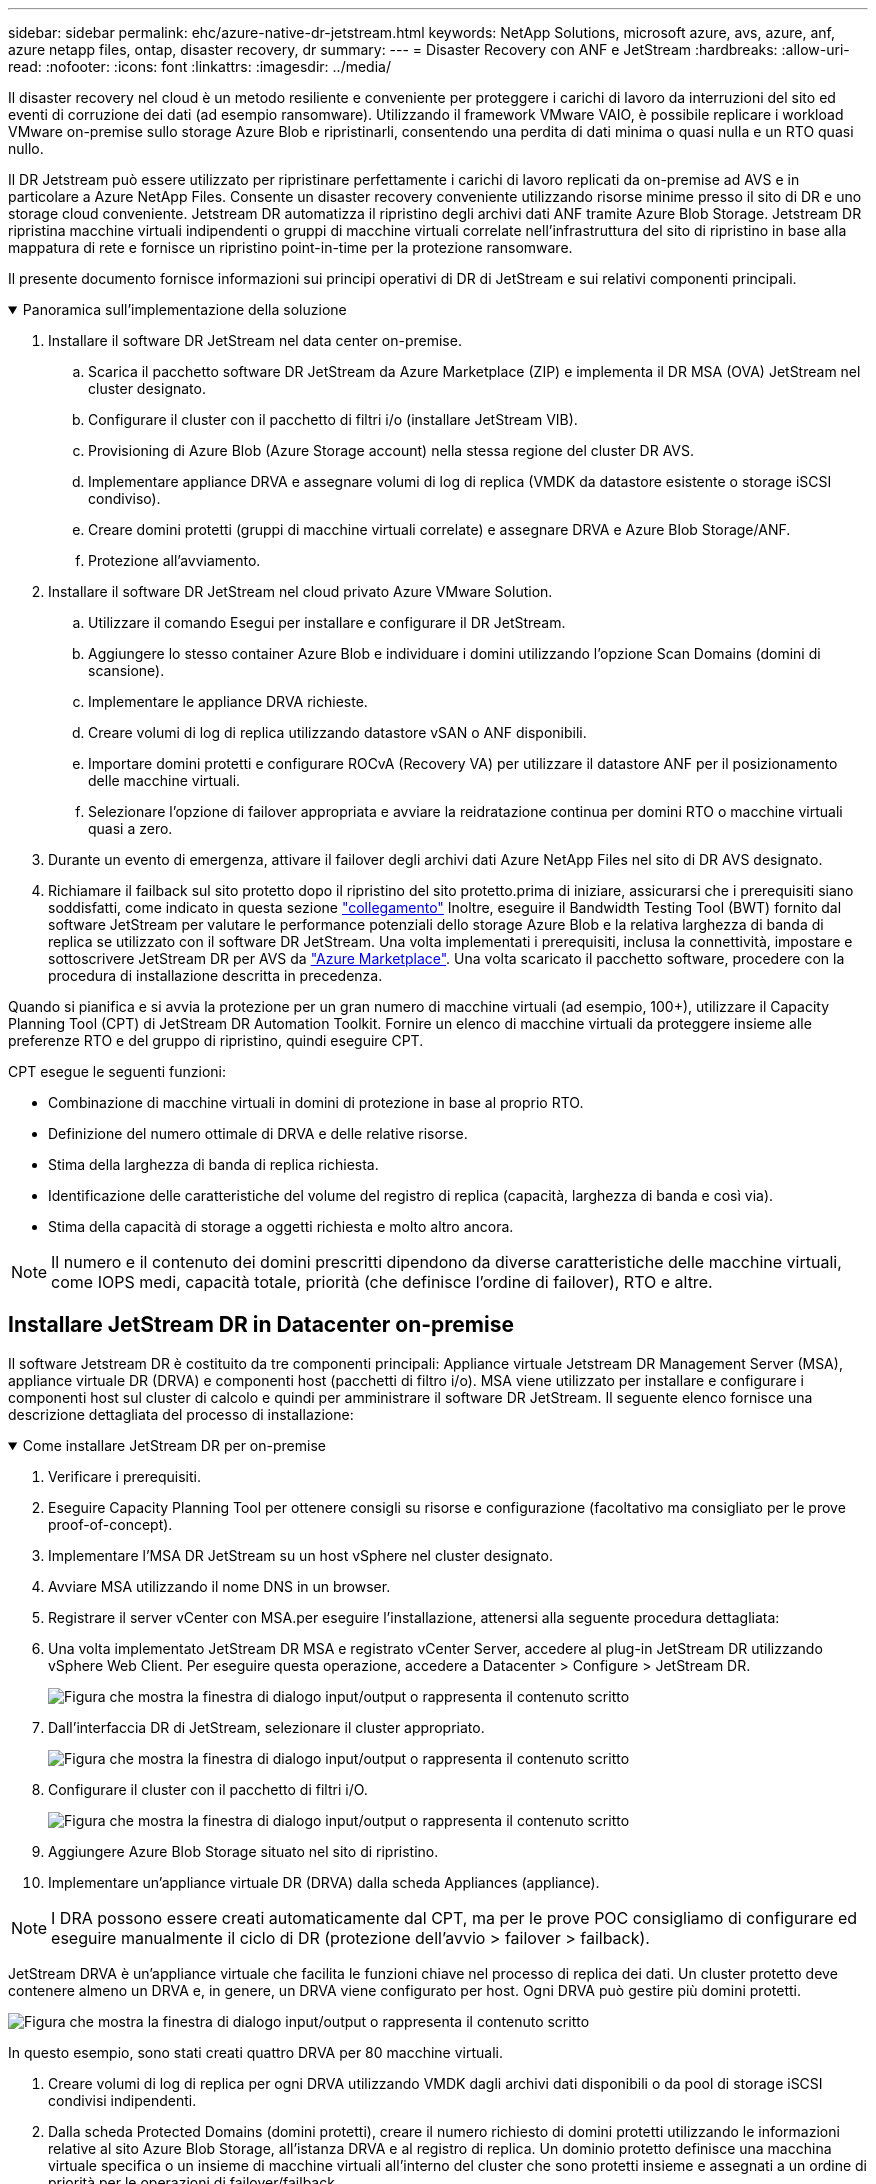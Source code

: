 ---
sidebar: sidebar 
permalink: ehc/azure-native-dr-jetstream.html 
keywords: NetApp Solutions, microsoft azure, avs, azure, anf, azure netapp files, ontap, disaster recovery, dr 
summary:  
---
= Disaster Recovery con ANF e JetStream
:hardbreaks:
:allow-uri-read: 
:nofooter: 
:icons: font
:linkattrs: 
:imagesdir: ../media/


[role="lead"]
Il disaster recovery nel cloud è un metodo resiliente e conveniente per proteggere i carichi di lavoro da interruzioni del sito ed eventi di corruzione dei dati (ad esempio ransomware). Utilizzando il framework VMware VAIO, è possibile replicare i workload VMware on-premise sullo storage Azure Blob e ripristinarli, consentendo una perdita di dati minima o quasi nulla e un RTO quasi nullo.

Il DR Jetstream può essere utilizzato per ripristinare perfettamente i carichi di lavoro replicati da on-premise ad AVS e in particolare a Azure NetApp Files. Consente un disaster recovery conveniente utilizzando risorse minime presso il sito di DR e uno storage cloud conveniente. Jetstream DR automatizza il ripristino degli archivi dati ANF tramite Azure Blob Storage. Jetstream DR ripristina macchine virtuali indipendenti o gruppi di macchine virtuali correlate nell'infrastruttura del sito di ripristino in base alla mappatura di rete e fornisce un ripristino point-in-time per la protezione ransomware.

Il presente documento fornisce informazioni sui principi operativi di DR di JetStream e sui relativi componenti principali.

.Panoramica sull'implementazione della soluzione
[%collapsible%open]
====
. Installare il software DR JetStream nel data center on-premise.
+
.. Scarica il pacchetto software DR JetStream da Azure Marketplace (ZIP) e implementa il DR MSA (OVA) JetStream nel cluster designato.
.. Configurare il cluster con il pacchetto di filtri i/o (installare JetStream VIB).
.. Provisioning di Azure Blob (Azure Storage account) nella stessa regione del cluster DR AVS.
.. Implementare appliance DRVA e assegnare volumi di log di replica (VMDK da datastore esistente o storage iSCSI condiviso).
.. Creare domini protetti (gruppi di macchine virtuali correlate) e assegnare DRVA e Azure Blob Storage/ANF.
.. Protezione all'avviamento.


. Installare il software DR JetStream nel cloud privato Azure VMware Solution.
+
.. Utilizzare il comando Esegui per installare e configurare il DR JetStream.
.. Aggiungere lo stesso container Azure Blob e individuare i domini utilizzando l'opzione Scan Domains (domini di scansione).
.. Implementare le appliance DRVA richieste.
.. Creare volumi di log di replica utilizzando datastore vSAN o ANF disponibili.
.. Importare domini protetti e configurare ROCvA (Recovery VA) per utilizzare il datastore ANF per il posizionamento delle macchine virtuali.
.. Selezionare l'opzione di failover appropriata e avviare la reidratazione continua per domini RTO o macchine virtuali quasi a zero.


. Durante un evento di emergenza, attivare il failover degli archivi dati Azure NetApp Files nel sito di DR AVS designato.
. Richiamare il failback sul sito protetto dopo il ripristino del sito protetto.prima di iniziare, assicurarsi che i prerequisiti siano soddisfatti, come indicato in questa sezione https://docs.microsoft.com/en-us/azure/azure-vmware/deploy-disaster-recovery-using-jetstream["collegamento"^] Inoltre, eseguire il Bandwidth Testing Tool (BWT) fornito dal software JetStream per valutare le performance potenziali dello storage Azure Blob e la relativa larghezza di banda di replica se utilizzato con il software DR JetStream. Una volta implementati i prerequisiti, inclusa la connettività, impostare e sottoscrivere JetStream DR per AVS da https://portal.azure.com/["Azure Marketplace"^]. Una volta scaricato il pacchetto software, procedere con la procedura di installazione descritta in precedenza.


====
Quando si pianifica e si avvia la protezione per un gran numero di macchine virtuali (ad esempio, 100+), utilizzare il Capacity Planning Tool (CPT) di JetStream DR Automation Toolkit. Fornire un elenco di macchine virtuali da proteggere insieme alle preferenze RTO e del gruppo di ripristino, quindi eseguire CPT.

CPT esegue le seguenti funzioni:

* Combinazione di macchine virtuali in domini di protezione in base al proprio RTO.
* Definizione del numero ottimale di DRVA e delle relative risorse.
* Stima della larghezza di banda di replica richiesta.
* Identificazione delle caratteristiche del volume del registro di replica (capacità, larghezza di banda e così via).
* Stima della capacità di storage a oggetti richiesta e molto altro ancora.



NOTE: Il numero e il contenuto dei domini prescritti dipendono da diverse caratteristiche delle macchine virtuali, come IOPS medi, capacità totale, priorità (che definisce l'ordine di failover), RTO e altre.



== Installare JetStream DR in Datacenter on-premise

Il software Jetstream DR è costituito da tre componenti principali: Appliance virtuale Jetstream DR Management Server (MSA), appliance virtuale DR (DRVA) e componenti host (pacchetti di filtro i/o). MSA viene utilizzato per installare e configurare i componenti host sul cluster di calcolo e quindi per amministrare il software DR JetStream. Il seguente elenco fornisce una descrizione dettagliata del processo di installazione:

.Come installare JetStream DR per on-premise
[%collapsible%open]
====
. Verificare i prerequisiti.
. Eseguire Capacity Planning Tool per ottenere consigli su risorse e configurazione (facoltativo ma consigliato per le prove proof-of-concept).
. Implementare l'MSA DR JetStream su un host vSphere nel cluster designato.
. Avviare MSA utilizzando il nome DNS in un browser.
. Registrare il server vCenter con MSA.per eseguire l'installazione, attenersi alla seguente procedura dettagliata:
. Una volta implementato JetStream DR MSA e registrato vCenter Server, accedere al plug-in JetStream DR utilizzando vSphere Web Client. Per eseguire questa operazione, accedere a Datacenter > Configure > JetStream DR.
+
image:vmware-dr-image8.png["Figura che mostra la finestra di dialogo input/output o rappresenta il contenuto scritto"]

. Dall'interfaccia DR di JetStream, selezionare il cluster appropriato.
+
image:vmware-dr-image9.png["Figura che mostra la finestra di dialogo input/output o rappresenta il contenuto scritto"]

. Configurare il cluster con il pacchetto di filtri i/O.
+
image:vmware-dr-image10.png["Figura che mostra la finestra di dialogo input/output o rappresenta il contenuto scritto"]

. Aggiungere Azure Blob Storage situato nel sito di ripristino.
. Implementare un'appliance virtuale DR (DRVA) dalla scheda Appliances (appliance).



NOTE: I DRA possono essere creati automaticamente dal CPT, ma per le prove POC consigliamo di configurare ed eseguire manualmente il ciclo di DR (protezione dell'avvio > failover > failback).

JetStream DRVA è un'appliance virtuale che facilita le funzioni chiave nel processo di replica dei dati. Un cluster protetto deve contenere almeno un DRVA e, in genere, un DRVA viene configurato per host. Ogni DRVA può gestire più domini protetti.

image:vmware-dr-image11.png["Figura che mostra la finestra di dialogo input/output o rappresenta il contenuto scritto"]

In questo esempio, sono stati creati quattro DRVA per 80 macchine virtuali.

. Creare volumi di log di replica per ogni DRVA utilizzando VMDK dagli archivi dati disponibili o da pool di storage iSCSI condivisi indipendenti.
. Dalla scheda Protected Domains (domini protetti), creare il numero richiesto di domini protetti utilizzando le informazioni relative al sito Azure Blob Storage, all'istanza DRVA e al registro di replica. Un dominio protetto definisce una macchina virtuale specifica o un insieme di macchine virtuali all'interno del cluster che sono protetti insieme e assegnati a un ordine di priorità per le operazioni di failover/failback.
+
image:vmware-dr-image12.png["Figura che mostra la finestra di dialogo input/output o rappresenta il contenuto scritto"]

. Selezionare le macchine virtuali che si desidera proteggere e avviare la protezione delle macchine virtuali del dominio protetto. In questo modo viene avviata la replica dei dati nell'archivio Blob designato.



NOTE: Verificare che venga utilizzata la stessa modalità di protezione per tutte le macchine virtuali in un dominio protetto.


NOTE: La modalità Write-Back (VMDK) può offrire performance superiori.

image:vmware-dr-image13.png["Figura che mostra la finestra di dialogo input/output o rappresenta il contenuto scritto"]

Verificare che i volumi dei log di replica siano posizionati su uno storage dalle performance elevate.


NOTE: I run book di failover possono essere configurati per raggruppare le macchine virtuali (denominate Recovery Group), impostare la sequenza dell'ordine di avvio e modificare le impostazioni della CPU/memoria insieme alle configurazioni IP.

====


== Installare JetStream DR per AVS in un cloud privato Azure VMware Solution utilizzando il comando Run

Una Best practice per un sito di recovery (AVS) consiste nella creazione anticipata di un cluster pilota a tre nodi. Ciò consente di preconfigurare l'infrastruttura del sito di ripristino, inclusi i seguenti elementi:

* Segmenti di rete di destinazione, firewall, servizi come DHCP e DNS e così via.
* Installazione di JetStream DR per AVS
* Configurazione dei volumi ANF come datastore e inoltre JetStream DR supporta la modalità RTO quasi zero per i domini mission-critical. Per questi domini, lo storage di destinazione deve essere preinstallato. ANF è un tipo di storage consigliato in questo caso.



NOTE: La configurazione di rete, inclusa la creazione di segmenti, deve essere configurata sul cluster AVS per soddisfare i requisiti on-premise.

A seconda dei requisiti SLA e RTO, è possibile utilizzare il failover continuo o la normale modalità di failover (standard). Per un RTO vicino allo zero, è necessario avviare una procedura di reidratazione continua presso il sito di ripristino.

.Come installare JetStream DR per AVS in un cloud privato
[%collapsible%open]
====
Per installare JetStream DR per AVS su un cloud privato Azure VMware Solution, attenersi alla seguente procedura:

. Dal portale Azure, accedere alla soluzione Azure VMware, selezionare il cloud privato e selezionare Esegui comando > pacchetti > Configurazione JSDR.
+

NOTE: L'utente CloudAdmin predefinito in Azure VMware Solution non dispone di privilegi sufficienti per installare JetStream DR per AVS. Azure VMware Solution consente un'installazione semplificata e automatica del DR JetStream invocando il comando Azure VMware Solution Run per il DR JetStream.

+
La seguente schermata mostra l'installazione utilizzando un indirizzo IP basato su DHCP.

+
image:vmware-dr-image14.png["Figura che mostra la finestra di dialogo input/output o rappresenta il contenuto scritto"]

. Una volta completata l'installazione di JetStream DR per AVS, aggiornare il browser. Per accedere all'interfaccia utente DR JetStream, accedere a SDDC Datacenter > Configure > JetStream DR.
+
image:vmware-dr-image15.png["Figura che mostra la finestra di dialogo input/output o rappresenta il contenuto scritto"]

. Dall'interfaccia DR di JetStream, aggiungere l'account Azure Blob Storage utilizzato per proteggere il cluster on-premise come sito di storage, quindi eseguire l'opzione Scan Domains.
+
image:vmware-dr-image16.png["Figura che mostra la finestra di dialogo input/output o rappresenta il contenuto scritto"]

. Una volta importati i domini protetti, implementare le appliance DRVA. In questo esempio, la reidratazione continua viene avviata manualmente dal sito di ripristino utilizzando l'interfaccia utente DR JetStream.
+

NOTE: Questi passaggi possono anche essere automatizzati utilizzando i piani creati da CPT.

. Creare volumi di log di replica utilizzando datastore vSAN o ANF disponibili.
. Importare i domini protetti e configurare Recovery VA in modo che utilizzi il datastore ANF per il posizionamento delle macchine virtuali.
+
image:vmware-dr-image17.png["Figura che mostra la finestra di dialogo input/output o rappresenta il contenuto scritto"]

+

NOTE: Assicurarsi che DHCP sia attivato sul segmento selezionato e che sia disponibile un numero sufficiente di IP. Gli IP dinamici vengono temporaneamente utilizzati durante il ripristino dei domini. Ogni macchina virtuale di ripristino (inclusa la reidratazione continua) richiede un IP dinamico individuale. Una volta completato il ripristino, l'IP viene rilasciato e può essere riutilizzato.

. Selezionare l'opzione di failover appropriata (failover o failover continuo). In questo esempio, viene selezionata la reidratazione continua (failover continuo).
+
image:vmware-dr-image18.png["Figura che mostra la finestra di dialogo input/output o rappresenta il contenuto scritto"]



====


== Esecuzione di failover/failover

.Come eseguire un failover/failover
[%collapsible%open]
====
. In caso di disastro nel cluster protetto dell'ambiente on-premise (errore parziale o completo), attivare il failover.
+

NOTE: CPT può essere utilizzato per eseguire il piano di failover per ripristinare le macchine virtuali da Azure Blob Storage nel sito di ripristino del cluster AVS.

+

NOTE: Dopo il failover (per la reidratazione continua o standard) quando le macchine virtuali protette sono state avviate in AVS, la protezione viene automaticamente ripristinata e JetStream DR continua a replicare i propri dati nei container appropriati/originali in Azure Blob Storage.

+
image:vmware-dr-image19.png["Figura che mostra la finestra di dialogo input/output o rappresenta il contenuto scritto"]

+
image:vmware-dr-image20.png["Figura che mostra la finestra di dialogo input/output o rappresenta il contenuto scritto"]

+
La barra delle applicazioni mostra lo stato di avanzamento delle attività di failover.

. Una volta completata l'attività, accedere alle macchine virtuali ripristinate e il business continua normalmente.
+
image:vmware-dr-image21.png["Figura che mostra la finestra di dialogo input/output o rappresenta il contenuto scritto"]

+
Una volta che il sito primario è stato nuovamente operativo, è possibile eseguire il failback. La protezione delle macchine virtuali viene ripristinata e la coerenza dei dati deve essere verificata.

. Ripristinare l'ambiente on-premise. A seconda del tipo di incidente, potrebbe essere necessario ripristinare e/o verificare la configurazione del cluster protetto. Se necessario, potrebbe essere necessario reinstallare il software DR JetStream.
+

NOTE: Nota: Il `recovery_utility_prepare_failback` Lo script fornito nel toolkit di automazione può essere utilizzato per pulire il sito protetto originale di tutte le macchine virtuali obsolete, le informazioni di dominio e così via.

. Accedere all'ambiente on-premise ripristinato, accedere all'interfaccia utente DR Jetstream e selezionare il dominio protetto appropriato. Una volta che il sito protetto è pronto per il failback, selezionare l'opzione failover nell'interfaccia utente.
+
image:vmware-dr-image22.png["Figura che mostra la finestra di dialogo input/output o rappresenta il contenuto scritto"]




NOTE: Il piano di failback generato da CPT può anche essere utilizzato per avviare il ritorno delle macchine virtuali e dei relativi dati dall'archivio di oggetti all'ambiente VMware originale.


NOTE: Specificare il ritardo massimo dopo la pausa delle macchine virtuali nel sito di ripristino e il riavvio nel sito protetto. Questo tempo include il completamento della replica dopo l'arresto delle macchine virtuali di failover, il tempo necessario per pulire il sito di recovery e il tempo necessario per ricreare le macchine virtuali in un sito protetto. Il valore consigliato da NetApp è di 10 minuti.

Completare il processo di failback, quindi confermare la ripresa della protezione delle macchine virtuali e la coerenza dei dati.

====


== Recovery di Ransomeware

Il ripristino dal ransomware può essere un compito scoraggiante. In particolare, può essere difficile per le organizzazioni IT determinare il punto di ritorno sicuro e, una volta determinato, come garantire che i carichi di lavoro recuperati siano protetti dagli attacchi che si verificano nuovamente (dal malware in sospensione o attraverso applicazioni vulnerabili).

Jetstream DR per AVS e gli archivi dati Azure NetApp Files possono risolvere questi problemi consentendo alle organizzazioni di eseguire il ripristino dai punti disponibili nel tempo, in modo che i carichi di lavoro vengano ripristinati in una rete funzionale e isolata, se necessario. Il ripristino consente alle applicazioni di funzionare e comunicare tra loro senza esporre le applicazioni al traffico nord-sud, offrendo così ai team di sicurezza un luogo sicuro per eseguire analisi forensi e altre azioni correttive necessarie.

image:vmware-dr-image23.png["Figura che mostra la finestra di dialogo input/output o rappresenta il contenuto scritto"]
